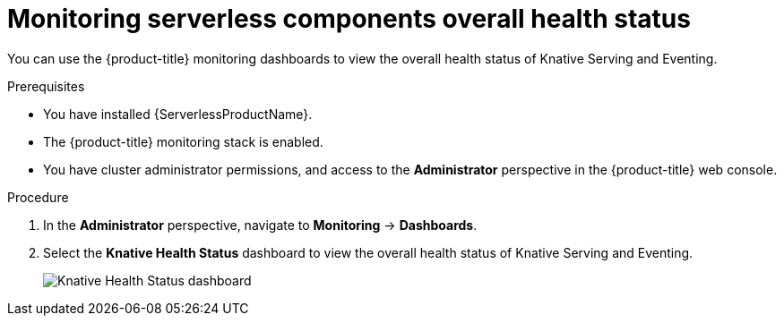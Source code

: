 // Module included in the following assemblies:
//
// * /serverless/monitoring/serverless-monitoring.adoc

[id="serverless-monitoring-health-status"]
= Monitoring serverless components overall health status

You can use the {product-title} monitoring dashboards to view the overall health status of Knative Serving and Eventing.

.Prerequisites

* You have installed {ServerlessProductName}.
* The {product-title} monitoring stack is enabled.
* You have cluster administrator permissions, and access to the *Administrator* perspective in the {product-title} web console.

.Procedure

. In the *Administrator* perspective, navigate to *Monitoring* -> *Dashboards*.
. Select the *Knative Health Status* dashboard to view the overall health status of Knative Serving and Eventing.
+
image::knative-health-status-dash.png[Knative Health Status dashboard]
